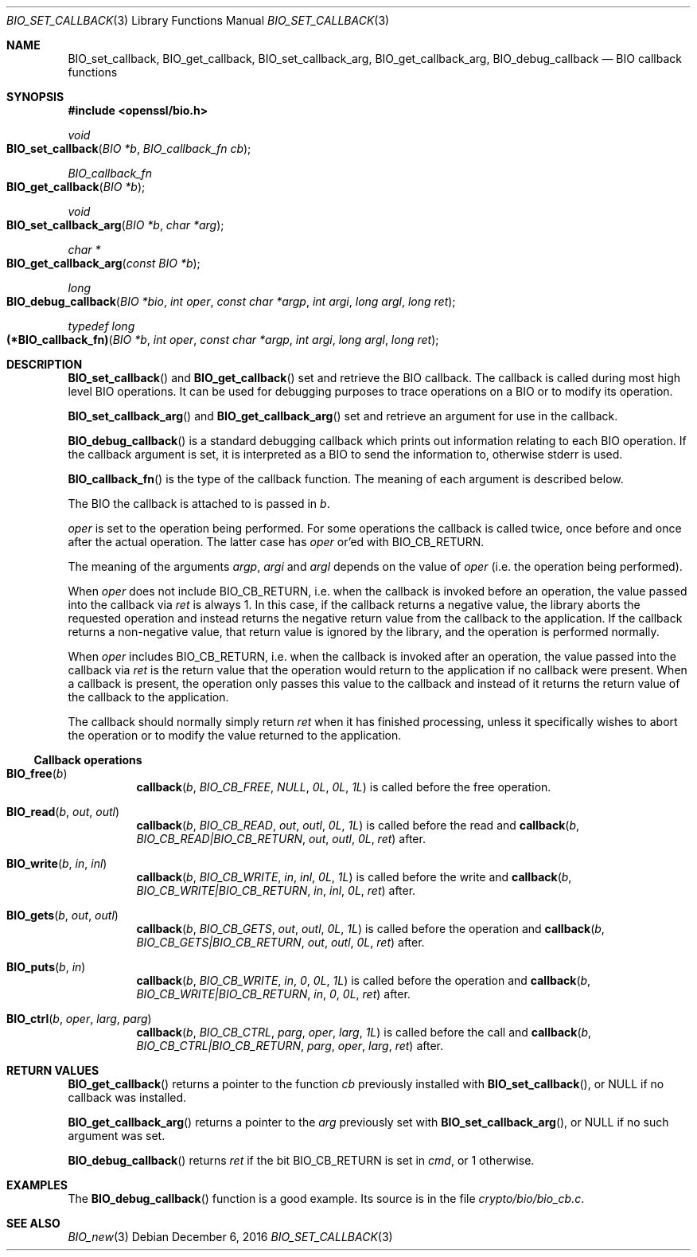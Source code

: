 .\" $OpenBSD: BIO_set_callback.3,v 1.5 2016/12/06 14:45:08 schwarze Exp $
.\" full merge up to: OpenSSL 99d63d46 Oct 26 13:56:48 2016 -0400
.\" selective merge up to: OpenSSL 61f805c1 Jan 16 01:01:46 2018 +0800
.\"
.\" This file is a derived work.
.\" The changes are covered by the following Copyright and license:
.\"
.\" Copyright (c) 2018 Ingo Schwarze <schwarze@openbsd.org>
.\"
.\" Permission to use, copy, modify, and distribute this software for any
.\" purpose with or without fee is hereby granted, provided that the above
.\" copyright notice and this permission notice appear in all copies.
.\"
.\" THE SOFTWARE IS PROVIDED "AS IS" AND THE AUTHOR DISCLAIMS ALL WARRANTIES
.\" WITH REGARD TO THIS SOFTWARE INCLUDING ALL IMPLIED WARRANTIES OF
.\" MERCHANTABILITY AND FITNESS. IN NO EVENT SHALL THE AUTHOR BE LIABLE FOR
.\" ANY SPECIAL, DIRECT, INDIRECT, OR CONSEQUENTIAL DAMAGES OR ANY DAMAGES
.\" WHATSOEVER RESULTING FROM LOSS OF USE, DATA OR PROFITS, WHETHER IN AN
.\" ACTION OF CONTRACT, NEGLIGENCE OR OTHER TORTIOUS ACTION, ARISING OUT OF
.\" OR IN CONNECTION WITH THE USE OR PERFORMANCE OF THIS SOFTWARE.
.\"
.\" The original file was written by Dr. Stephen Henson <steve@openssl.org>.
.\" Copyright (c) 2000, 2016, 2017 The OpenSSL Project.  All rights reserved.
.\"
.\" Redistribution and use in source and binary forms, with or without
.\" modification, are permitted provided that the following conditions
.\" are met:
.\"
.\" 1. Redistributions of source code must retain the above copyright
.\"    notice, this list of conditions and the following disclaimer.
.\"
.\" 2. Redistributions in binary form must reproduce the above copyright
.\"    notice, this list of conditions and the following disclaimer in
.\"    the documentation and/or other materials provided with the
.\"    distribution.
.\"
.\" 3. All advertising materials mentioning features or use of this
.\"    software must display the following acknowledgment:
.\"    "This product includes software developed by the OpenSSL Project
.\"    for use in the OpenSSL Toolkit. (http://www.openssl.org/)"
.\"
.\" 4. The names "OpenSSL Toolkit" and "OpenSSL Project" must not be used to
.\"    endorse or promote products derived from this software without
.\"    prior written permission. For written permission, please contact
.\"    openssl-core@openssl.org.
.\"
.\" 5. Products derived from this software may not be called "OpenSSL"
.\"    nor may "OpenSSL" appear in their names without prior written
.\"    permission of the OpenSSL Project.
.\"
.\" 6. Redistributions of any form whatsoever must retain the following
.\"    acknowledgment:
.\"    "This product includes software developed by the OpenSSL Project
.\"    for use in the OpenSSL Toolkit (http://www.openssl.org/)"
.\"
.\" THIS SOFTWARE IS PROVIDED BY THE OpenSSL PROJECT ``AS IS'' AND ANY
.\" EXPRESSED OR IMPLIED WARRANTIES, INCLUDING, BUT NOT LIMITED TO, THE
.\" IMPLIED WARRANTIES OF MERCHANTABILITY AND FITNESS FOR A PARTICULAR
.\" PURPOSE ARE DISCLAIMED.  IN NO EVENT SHALL THE OpenSSL PROJECT OR
.\" ITS CONTRIBUTORS BE LIABLE FOR ANY DIRECT, INDIRECT, INCIDENTAL,
.\" SPECIAL, EXEMPLARY, OR CONSEQUENTIAL DAMAGES (INCLUDING, BUT
.\" NOT LIMITED TO, PROCUREMENT OF SUBSTITUTE GOODS OR SERVICES;
.\" LOSS OF USE, DATA, OR PROFITS; OR BUSINESS INTERRUPTION)
.\" HOWEVER CAUSED AND ON ANY THEORY OF LIABILITY, WHETHER IN CONTRACT,
.\" STRICT LIABILITY, OR TORT (INCLUDING NEGLIGENCE OR OTHERWISE)
.\" ARISING IN ANY WAY OUT OF THE USE OF THIS SOFTWARE, EVEN IF ADVISED
.\" OF THE POSSIBILITY OF SUCH DAMAGE.
.\"
.Dd $Mdocdate: December 6 2016 $
.Dt BIO_SET_CALLBACK 3
.Os
.Sh NAME
.Nm BIO_set_callback ,
.Nm BIO_get_callback ,
.Nm BIO_set_callback_arg ,
.Nm BIO_get_callback_arg ,
.Nm BIO_debug_callback
.Nd BIO callback functions
.Sh SYNOPSIS
.In openssl/bio.h
.Ft void
.Fo BIO_set_callback
.Fa "BIO *b"
.Fa "BIO_callback_fn cb"
.Fc
.Ft BIO_callback_fn
.Fo BIO_get_callback
.Fa "BIO *b"
.Fc
.Ft void
.Fo BIO_set_callback_arg
.Fa "BIO *b"
.Fa "char *arg"
.Fc
.Ft char *
.Fo BIO_get_callback_arg
.Fa "const BIO *b"
.Fc
.Ft long
.Fo BIO_debug_callback
.Fa "BIO *bio"
.Fa "int oper"
.Fa "const char *argp"
.Fa "int argi"
.Fa "long argl"
.Fa "long ret"
.Fc
.Ft typedef long
.Fo "(*BIO_callback_fn)"
.Fa "BIO *b"
.Fa "int oper"
.Fa "const char *argp"
.Fa "int argi"
.Fa "long argl"
.Fa "long ret"
.Fc
.Sh DESCRIPTION
.Fn BIO_set_callback
and
.Fn BIO_get_callback
set and retrieve the BIO callback.
The callback is called during most high level BIO operations.
It can be used for debugging purposes to trace operations on a BIO
or to modify its operation.
.Pp
.Fn BIO_set_callback_arg
and
.Fn BIO_get_callback_arg
set and retrieve an argument for use in the callback.
.Pp
.Fn BIO_debug_callback
is a standard debugging callback which prints
out information relating to each BIO operation.
If the callback argument is set, it is interpreted as a BIO
to send the information to, otherwise stderr is used.
.Pp
.Fn BIO_callback_fn
is the type of the callback function.
The meaning of each argument is described below.
.Pp
The BIO the callback is attached to is passed in
.Fa b .
.Pp
.Fa oper
is set to the operation being performed.
For some operations the callback is called twice,
once before and once after the actual operation.
The latter case has
.Fa oper
or'ed with
.Dv BIO_CB_RETURN .
.Pp
The meaning of the arguments
.Fa argp ,
.Fa argi
and
.Fa argl
depends on the value of
.Fa oper
(i.e. the operation being performed).
.Pp
When
.Fa oper
does not include
.Dv BIO_CB_RETURN ,
i.e. when the callback is invoked before an operation,
the value passed into the callback via
.Fa ret
is always 1.
In this case, if the callback returns a negative value, the library
aborts the requested operation and instead returns the negative
return value from the callback to the application.
If the callback returns a non-negative value, that return value is
ignored by the library, and the operation is performed normally.
.Pp
When
.Fa oper
includes
.Dv BIO_CB_RETURN ,
i.e. when the callback is invoked after an operation,
the value passed into the callback via
.Fa ret
is the return value that the operation would return to the application
if no callback were present.
When a callback is present, the operation only passes this value
to the callback and instead of it returns the return value of the
callback to the application.
.Pp
The callback should normally simply return
.Fa ret
when it has finished processing, unless it specifically wishes to
abort the operation or to modify the value returned to the application.
.Ss Callback operations
.Bl -tag -width Ds
.It Fn BIO_free b
.Fn callback b BIO_CB_FREE NULL 0L 0L 1L
is called before the free operation.
.It Fn BIO_read b out outl
.Fn callback b BIO_CB_READ out outl 0L 1L
is called before the read and
.Fn callback b BIO_CB_READ|BIO_CB_RETURN out outl 0L ret
after.
.It Fn BIO_write b in inl
.Fn callback b BIO_CB_WRITE in inl 0L 1L
is called before the write and
.Fn callback b BIO_CB_WRITE|BIO_CB_RETURN in inl 0L ret
after.
.It Fn BIO_gets b out outl
.Fn callback b BIO_CB_GETS out outl 0L 1L
is called before the operation and
.Fn callback b BIO_CB_GETS|BIO_CB_RETURN out outl 0L ret
after.
.It Fn BIO_puts b in
.Fn callback b BIO_CB_WRITE in 0 0L 1L
is called before the operation and
.Fn callback b BIO_CB_WRITE|BIO_CB_RETURN in 0 0L ret
after.
.It Fn BIO_ctrl b oper larg parg
.Fn callback b BIO_CB_CTRL parg oper larg 1L
is called before the call and
.Fn callback b BIO_CB_CTRL|BIO_CB_RETURN parg oper larg ret
after.
.El
.Sh RETURN VALUES
.Fn BIO_get_callback
returns a pointer to the function
.Fa cb
previously installed with
.Fn BIO_set_callback ,
or
.Dv NULL
if no callback was installed.
.Pp
.Fn BIO_get_callback_arg
returns a pointer to the
.Fa arg
previously set with
.Fn BIO_set_callback_arg ,
or
.Dv NULL
if no such argument was set.
.Pp
.Fn BIO_debug_callback
returns
.Fa ret
if the bit
.Dv BIO_CB_RETURN
is set in
.Fa cmd ,
or 1 otherwise.
.Sh EXAMPLES
The
.Fn BIO_debug_callback
function is a good example.
Its source is in the file
.Pa crypto/bio/bio_cb.c .
.Sh SEE ALSO
.Xr BIO_new 3
